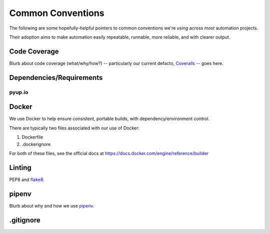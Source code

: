 ===========
Common Conventions
===========
The following are some hopefully-helpful pointers to common conventions we're using across *most* automation projects.

Their adoption aims to make automation easily repeatable, runnable, more reliable, and with clearer output.

Code Coverage
-------------
Blurb about code coverage (what/why/how?) -- particularly our current defacto, `Coveralls <https://coveralls.io>`_ -- goes here.

Dependencies/Requirements
-------------------------

pyup.io
~~~~~~~

Docker
------
We use Docker to help ensure consistent, portable builds, with dependency/environment control.

There are typically two files associated with our use of Docker:

#. Dockerfile
#. .dockerignore

For both of these files, see the official docs at https://docs.docker.com/engine/reference/builder

Linting
-------
PEP8 and `flake8 <http://flake8.pycqa.org>`_.

pipenv
------
Blurb about why and how we use `pipenv <https://docs.pipenv.org/>`_.

.gitignore
----------
